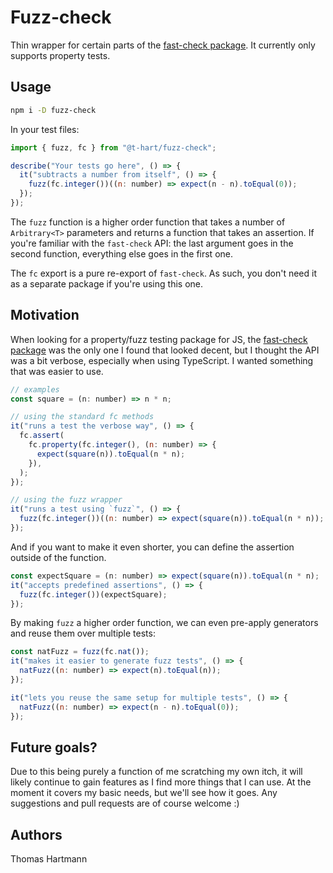 * Fuzz-check
  Thin wrapper for certain parts of the [[https://github.com/dubzzz/fast-check][fast-check package]]. It currently only supports property tests.

** Usage

#+BEGIN_SRC sh
   npm i -D fuzz-check
#+END_SRC

  In your test files:

#+BEGIN_SRC js
  import { fuzz, fc } from "@t-hart/fuzz-check";

  describe("Your tests go here", () => {
    it("subtracts a number from itself", () => {
      fuzz(fc.integer())((n: number) => expect(n - n).toEqual(0));
    });
  });
#+END_SRC

The ~fuzz~ function is a higher order function that takes a number of ~Arbitrary<T>~ parameters and returns a function that takes an assertion. If you're familiar with the ~fast-check~ API: the last argument goes in the second function, everything else goes in the first one.

The ~fc~ export is a pure re-export of ~fast-check~. As such, you don't need it as a separate package if you're using this one.


** Motivation
   When looking for a property/fuzz testing package for JS, the [[https://github.com/dubzzz/fast-check][fast-check package]] was the only one I found that looked decent, but I thought the API was a bit verbose, especially when using TypeScript. I wanted something that was easier to use.

#+BEGIN_SRC js
  // examples
  const square = (n: number) => n * n;

  // using the standard fc methods
  it("runs a test the verbose way", () => {
    fc.assert(
      fc.property(fc.integer(), (n: number) => {
        expect(square(n)).toEqual(n * n);
      }),
    );
  });

  // using the fuzz wrapper
  it("runs a test using `fuzz`", () => {
    fuzz(fc.integer())((n: number) => expect(square(n)).toEqual(n * n));
  });
#+END_SRC

And if you want to make it even shorter, you can define the assertion outside of the function.
#+BEGIN_SRC js
  const expectSquare = (n: number) => expect(square(n)).toEqual(n * n);
  it("accepts predefined assertions", () => {
    fuzz(fc.integer())(expectSquare);
  });
#+END_SRC

By making ~fuzz~ a higher order function, we can even pre-apply generators and reuse them over multiple tests:
#+BEGIN_SRC js
  const natFuzz = fuzz(fc.nat());
  it("makes it easier to generate fuzz tests", () => {
    natFuzz((n: number) => expect(n).toEqual(n));
  });

  it("lets you reuse the same setup for multiple tests", () => {
    natFuzz((n: number) => expect(n - n).toEqual(0));
  });
#+END_SRC


** Future goals?
   Due to this being purely a function of me scratching my own itch, it will likely continue to gain features as I find more things that I can use. At the moment it covers my basic needs, but we'll see how it goes. Any suggestions and pull requests are of course welcome :)

** Authors
   Thomas Hartmann
